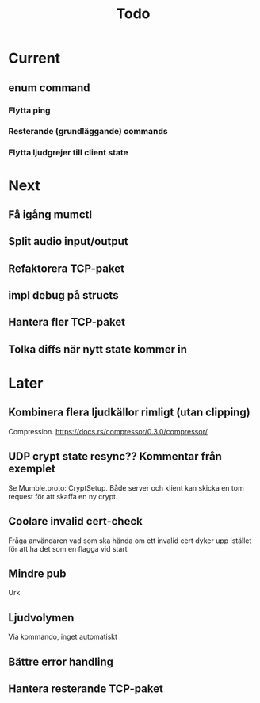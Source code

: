 #+TITLE: Todo

* Current
** enum command
*** Flytta ping
*** Resterande (grundläggande) commands
*** Flytta ljudgrejer till client state

* Next
** Få igång mumctl
** Split audio input/output
** Refaktorera TCP-paket
** impl debug på structs
** Hantera fler TCP-paket
** Tolka diffs när nytt state kommer in

* Later
** Kombinera flera ljudkällor rimligt (utan clipping)
Compression. https://docs.rs/compressor/0.3.0/compressor/
** UDP crypt state resync?? Kommentar från exemplet
Se Mumble.proto: CryptSetup. Både server och klient kan skicka en tom request
för att skaffa en ny crypt.
** Coolare invalid cert-check
Fråga användaren vad som ska hända om ett invalid cert dyker upp istället för
att ha det som en flagga vid start
** Mindre pub
Urk
** Ljudvolymen
Via kommando, inget automatiskt
** Bättre error handling
** Hantera resterande TCP-paket
